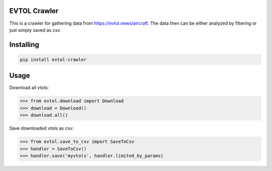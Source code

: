 

EVTOL Crawler
===============
This is a crawler for gathering data from https://evtol.news/aircraft. The data then can be either
analyzed by filtering or just simply saved as csv.

Installing
============

.. code-block:: bash

    pip install evtol-crawler

Usage
============

Download all vtols:

.. code-block:: bash

    >>> from evtol.download import Download
    >>> download = Download()
    >>> download.all()

Save downloaded vtols as csv:

.. code-block:: bash

    >>> from evtol.save_to_csv import SaveToCsv
    >>> handler = SaveToCsv()
    >>> handler.save('myvtols', handler.limited_by_params)
